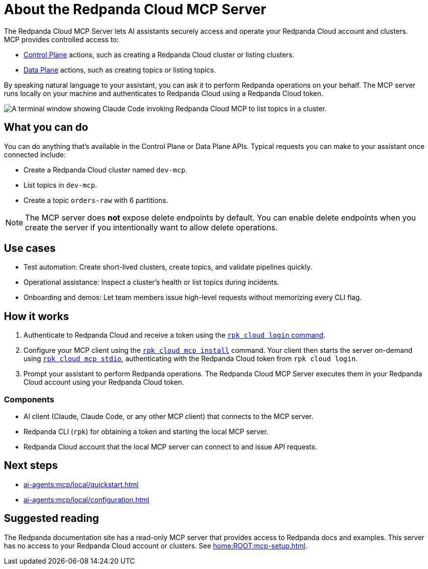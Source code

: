 
= About the Redpanda Cloud MCP Server
:page-beta: true
:description: Learn about the Redpanda Cloud MCP Server, which lets AI assistants securely access and operate your Redpanda Cloud account and clusters.

The Redpanda Cloud MCP Server lets AI assistants securely access and operate your Redpanda Cloud account and clusters. MCP provides controlled access to:

* link:https://docs.redpanda.com/api/doc/cloud-controlplane/[Control Plane] actions, such as creating a Redpanda Cloud cluster or listing clusters.
* link:https://docs.redpanda.com/api/doc/cloud-dataplane/[Data Plane] actions, such as creating topics or listing topics.

By speaking natural language to your assistant, you can ask it to perform Redpanda operations on your behalf. The MCP server runs locally on your machine and authenticates to Redpanda Cloud using a Redpanda Cloud token.

image::shared:cloud-mcp.gif[A terminal window showing Claude Code invoking Redpanda Cloud MCP to list topics in a cluster.]

== What you can do

You can do anything that's available in the Control Plane or Data Plane APIs. Typical requests you can make to your assistant once connected include:

* Create a Redpanda Cloud cluster named `dev-mcp`.
* List topics in `dev-mcp`.
* Create a topic `orders-raw` with 6 partitions.

NOTE: The MCP server does **not** expose delete endpoints by default. You can enable delete endpoints when you create the server if you intentionally want to allow delete operations.

== Use cases

* Test automation: Create short-lived clusters, create topics, and validate pipelines quickly.
* Operational assistance: Inspect a cluster's health or list topics during incidents.
* Onboarding and demos: Let team members issue high-level requests without memorizing every CLI flag.

== How it works

. Authenticate to Redpanda Cloud and receive a token using the xref:reference:rpk/rpk-cloud/rpk-cloud-login.adoc[`rpk cloud login` command].
. Configure your MCP client using the xref:reference:rpk/rpk-cloud/rpk-cloud-mcp-install.adoc[`rpk cloud mcp install`] command. Your client then starts the server on-demand using xref:reference:rpk/rpk-cloud/rpk-cloud-mcp-stdio.adoc[`rpk cloud mcp stdio`], authenticating with the Redpanda Cloud token from `rpk cloud login`.
. Prompt your assistant to perform Redpanda operations. The Redpanda Cloud MCP Server executes them in your Redpanda Cloud account using your Redpanda Cloud token.

=== Components

* AI client (Claude, Claude Code, or any other MCP client) that connects to the MCP server.
* Redpanda CLI (`rpk`) for obtaining a token and starting the local MCP server.
* Redpanda Cloud account that the local MCP server can connect to and issue API requests.

== Next steps

* xref:ai-agents:mcp/local/quickstart.adoc[]
* xref:ai-agents:mcp/local/configuration.adoc[]

== Suggested reading

The Redpanda documentation site has a read-only MCP server that provides access to Redpanda docs and examples. This server has no access to your Redpanda Cloud account or clusters. See xref:home:ROOT:mcp-setup.adoc[].
